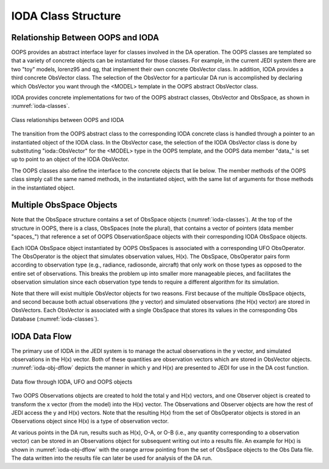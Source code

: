 .. _top-ioda-class-structure:

IODA Class Structure
====================

Relationship Between OOPS and IODA
----------------------------------

OOPS provides an abstract interface layer for classes involved in the DA operation.
The OOPS classes are templated so that a variety of concrete objects can be instantiated for those classes.
For example, in the current JEDI system there are two "toy" models, lorenz95 and qg, that implement their own concrete ObsVector class.
In addition, IODA provides a third concrete ObsVector class.
The selection of the ObsVector for a particular DA run is accomplished by declaring which ObsVector you want through the <MODEL> template in the OOPS abstract ObsVector class.

IODA provides concrete implementations for two of the OOPS abstract classes, ObsVector and ObsSpace, as shown in :numref:`ioda-classes`.

.. _ioda-classes:
.. figure:: images/IODA_Classes.png
   :height: 400px
   :align: center

   Class relationships between OOPS and IODA

The transition from the OOPS abstract class to the corresponding IODA concrete class is handled through a pointer to an instantiated object of the IODA class.
In the ObsVector case, the selection of the IODA ObsVector class is done by substituting "ioda::ObsVector" for the <MODEL> type in the OOPS template, and the OOPS data member "data\_" is set up to point to an object of the IODA ObsVector.

The OOPS classes also define the interface to the concrete objects that lie below.
The member methods of the OOPS class simply call the same named methods, in the instantiated object, with the same list of arguments for those methods in the instantiated object.

Multiple ObsSpace Objects
-------------------------

Note that the ObsSpace structure contains a set of ObsSpace objects (:numref:`ioda-classes`).
At the top of the structure in OOPS, there is a class, ObsSpaces (note the plural), that contains a vector of pointers (data member "spaces\_") that reference a set of OOPS ObservationSpace objects with their corresponding IODA ObsSpace objects.

Each IODA ObsSpace object instantiated by OOPS ObsSpaces is associated with a corresponding UFO ObsOperator.
The ObsOperator is the object that simulates observation values, H(x).
The ObsSpace, ObsOperator pairs form according to observation type (e.g., radiance, radiosonde, aircraft) that only work on those types as opposed to the entire set of observations.
This breaks the problem up into smaller more manageable pieces, and facilitates the observation simulation since each observation type tends to require a different algorithm for its simulation.

Note that there will exist multiple ObsVector objects for two reasons.
First because of the multiple ObsSpace objects, and second because both actual observations (the y vector) and simulated observations (the H(x) vector) are stored in ObsVectors.
Each ObsVector is associated with a single ObsSpace that stores its values in the corresponding Obs Database (:numref:`ioda-classes`).

IODA Data Flow
--------------

The primary use of IODA in the JEDI system is to manage the actual observations in the y vector, and simulated observations in the H(x) vector.
Both of these quantities are observation vectors which are stored in ObsVector objects.
:numref:`ioda-obj-dflow` depicts the manner in which y and H(x) are presented to JEDI for use in the DA cost function.

.. _ioda-obj-dflow:
.. figure:: images/IODA_DataFlow.png
   :height: 400px
   :align: center

   Data flow through IODA, UFO and OOPS objects

Two OOPS Observations objects are created to hold the total y and H(x) vectors, and one Observer object is created to transform the x vector (from the model) into the H(x) vector.
The Observations and Observer objects are how the rest of JEDI access the y and H(x) vectors.
Note that the resulting H(x) from the set of ObsOperator objects is stored in an Observations object since H(x) is a type of observation vector.

At various points in the DA run, results such as H(x), O-A, or O-B (i.e., any quantity corresponding to a observation vector) can be stored in an Observations object for subsequent writing out into a results file.
An example for H(x) is shown in :numref:`ioda-obj-dflow` with the orange arrow pointing from the set of ObsSpace objects to the Obs Data file.
The data written into the results file can later be used for analysis of the DA run.
